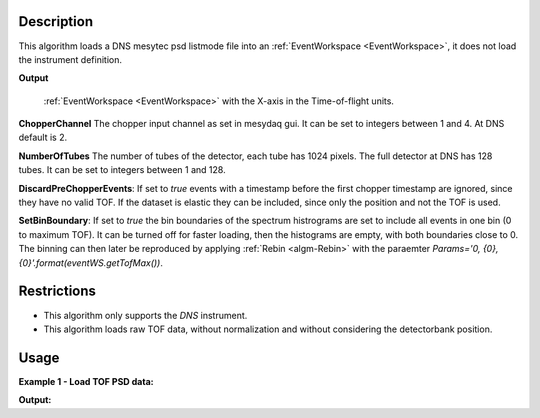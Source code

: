 .. algorithm::

.. summary::

.. relatedalgorithms::

.. properties::

Description
-----------


This algorithm loads a DNS mesytec psd listmode file into an :ref:`EventWorkspace <EventWorkspace>`, it does not load the instrument definition.

**Output**

    :ref:`EventWorkspace <EventWorkspace>` with the X-axis in the Time-of-flight units.

**ChopperChannel**
The chopper input channel as set in mesydaq gui.
It can be set to integers between 1 and 4. At DNS default is 2.


**NumberOfTubes**
The number of tubes of the detector, each tube has 1024 pixels. The full detector at DNS has 128 tubes. It can be set to integers between 1 and 128.


**DiscardPreChopperEvents**:
If set to *true* events with a timestamp before the first chopper timestamp are ignored, since they have no valid TOF.
If the dataset is elastic they can be included, since only the position and not the TOF is used.


**SetBinBoundary**:
If set to *true* the bin boundaries of the spectrum histrograms are set to include all events in one bin (0 to maximum TOF).
It can be turned off for faster loading, then the histograms are empty, with both boundaries close to 0.
The binning can then later be reproduced by applying  :ref:`Rebin <algm-Rebin>` with the paraemter *Params='0, {0}, {0}'.format(eventWS.getTofMax())*.


Restrictions
------------

- This algorithm only supports the *DNS* instrument.

- This algorithm loads raw TOF data, without normalization and without considering the detectorbank position.


Usage
-----

**Example 1 - Load TOF PSD data:**

.. testcode:: ExLoadDNSEvent

    eventWS = LoadDNSEvent(InputFile="DNS_psd_150c_first_tube.mdat", ChopperChannel='2', NumberOfTubes='1')
    print("Number of events: {}".format(eventWS.getNumberEvents()))
    print("Maximum time of flight: {}".format(eventWS.getTofMax()))
    print("Number of detector pixels: {}".format(eventWS.getNumberHistograms()))
    print("Number of bins: {}".format(eventWS.blocksize()))

    # rebin spectra:
    test2 = Rebin(InputWorkspace='eventWS', Params='0, 100, {0}'.format(eventWS.getTofMax()))
    print("Number of bins after rebinning: {}".format(test2.blocksize()))


**Output:**

.. testoutput:: ExLoadDNSEvent
   :options: +NORMALIZE_WHITESPACE

    Number of events: 184
    Maximum time of flight: 6641.4
    Number of detector pixels: 1024
    Number of bins: 1
    Number of bins after rebinning: 67

.. categories::

.. sourcelink::
